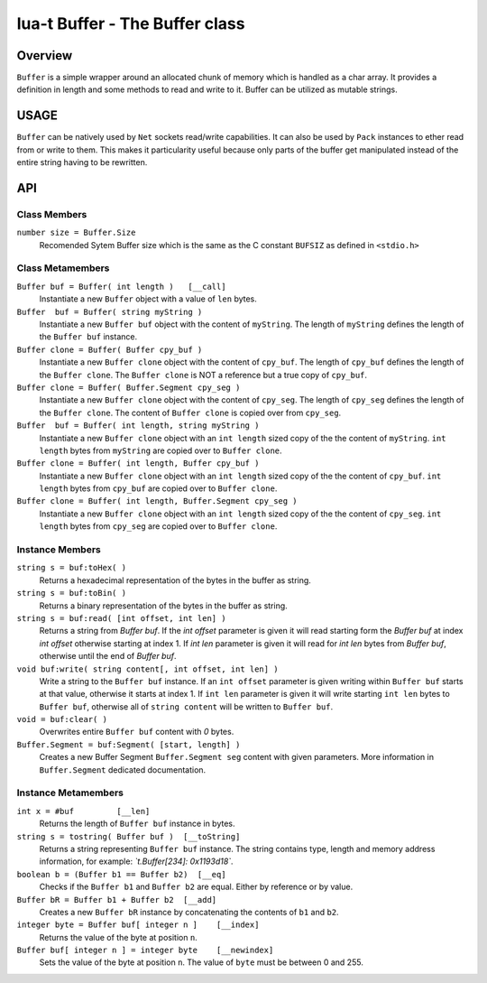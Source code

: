 lua-t Buffer - The Buffer class
+++++++++++++++++++++++++++++++


Overview
========

``Buffer`` is a simple wrapper around an allocated chunk of memory which is
handled as a char array.  It provides a definition in length and some
methods to read and write to it.  Buffer can be utilized as mutable strings.


USAGE
=====

``Buffer`` can be natively used by ``Net`` sockets read/write capabilities.
It can also be used by ``Pack`` instances to ether read from or write to
them.  This makes it particularity useful because only parts of the buffer
get manipulated instead of the entire string having to be rewritten.


API
===

Class Members
-------------

``number size = Buffer.Size``
  Recomended Sytem Buffer size which is the same as the C constant
  ``BUFSIZ`` as defined in ``<stdio.h>``


Class Metamembers
-----------------

``Buffer buf = Buffer( int length )   [__call]``
  Instantiate a new ``Buffer`` object with a value of ``len`` bytes.

``Buffer  buf = Buffer( string myString )``
  Instantiate a new ``Buffer buf`` object with the content of ``myString``.
  The length of ``myString`` defines the length of the ``Buffer buf``
  instance.

``Buffer clone = Buffer( Buffer cpy_buf )``
  Instantiate a new ``Buffer clone`` object with the content of ``cpy_buf``.
  The length of ``cpy_buf`` defines the length of the ``Buffer clone``.  The
  ``Buffer clone`` is NOT a reference but a true copy of ``cpy_buf``.

``Buffer clone = Buffer( Buffer.Segment cpy_seg )``
  Instantiate a new ``Buffer clone`` object with the content of ``cpy_seg``.
  The length of ``cpy_seg`` defines the length of the ``Buffer clone``.  The
  content of ``Buffer clone`` is copied over from ``cpy_seg``.

``Buffer  buf = Buffer( int length, string myString )``
  Instantiate a new ``Buffer clone`` object with an ``int length`` sized
  copy of the the content of ``myString``.  ``int length`` bytes from
  ``myString`` are copied over to ``Buffer clone``.

``Buffer clone = Buffer( int length, Buffer cpy_buf )``
  Instantiate a new ``Buffer clone`` object with an ``int length`` sized
  copy of the the content of ``cpy_buf``.  ``int length`` bytes from
  ``cpy_buf`` are copied over to ``Buffer clone``.

``Buffer clone = Buffer( int length, Buffer.Segment cpy_seg )``
  Instantiate a new ``Buffer clone`` object with an ``int length`` sized
  copy of the the content of ``cpy_seg``.  ``int length`` bytes from
  ``cpy_seg`` are copied over to ``Buffer clone``.


Instance Members
----------------

``string s = buf:toHex( )``
  Returns a hexadecimal representation of the bytes in the buffer as string.

``string s = buf:toBin( )``
  Returns a binary representation of the bytes in the buffer as string.

``string s = buf:read( [int offset, int len] )``
  Returns a string from `Buffer buf`.  If the `int offset` parameter is
  given it will read starting form the `Buffer buf` at index `int offset`
  otherwise starting at index 1.  If `int len` parameter is given it will
  read for `int len` bytes from `Buffer buf`, otherwise until the end of
  `Buffer buf`.

``void buf:write( string content[, int offset, int len] )``
  Write a string to the ``Buffer buf`` instance.  If an ``int offset``
  parameter is given writing within ``Buffer buf`` starts at that value,
  otherwise it starts at index 1.  If ``int len`` parameter is given it will
  write starting ``int len`` bytes to ``Buffer buf``, otherwise all of
  ``string content`` will be written to ``Buffer buf``.

``void = buf:clear( )``
  Overwrites entire ``Buffer buf`` content with *0* bytes.

``Buffer.Segment = buf:Segment( [start, length] )``
  Creates a new Buffer Segment ``Buffer.Segment seg`` content with given
  parameters.  More information in ``Buffer.Segment`` dedicated
  documentation.

Instance Metamembers
--------------------

``int x = #buf         [__len]``
  Returns the length of ``Buffer buf`` instance in bytes.

``string s = tostring( Buffer buf )  [__toString]``
  Returns a string representing ``Buffer buf`` instance.  The string
  contains type, length and memory address information, for example:
  *`t.Buffer[234]: 0x1193d18`*.

``boolean b = (Buffer b1 == Buffer b2)  [__eq]``
  Checks if the ``Buffer b1`` and ``Buffer b2`` are equal.  Either by
  reference or by value.

``Buffer bR = Buffer b1 + Buffer b2  [__add]``
  Creates a new ``Buffer bR`` instance by concatenating the contents of
  ``b1`` and ``b2``.

``integer byte = Buffer buf[ integer n ]    [__index]``
  Returns the value of the byte at position ``n``.

``Buffer buf[ integer n ] = integer byte    [__newindex]``
  Sets the value of the byte at position ``n``. The value of ``byte`` must
  be between 0 and 255.

